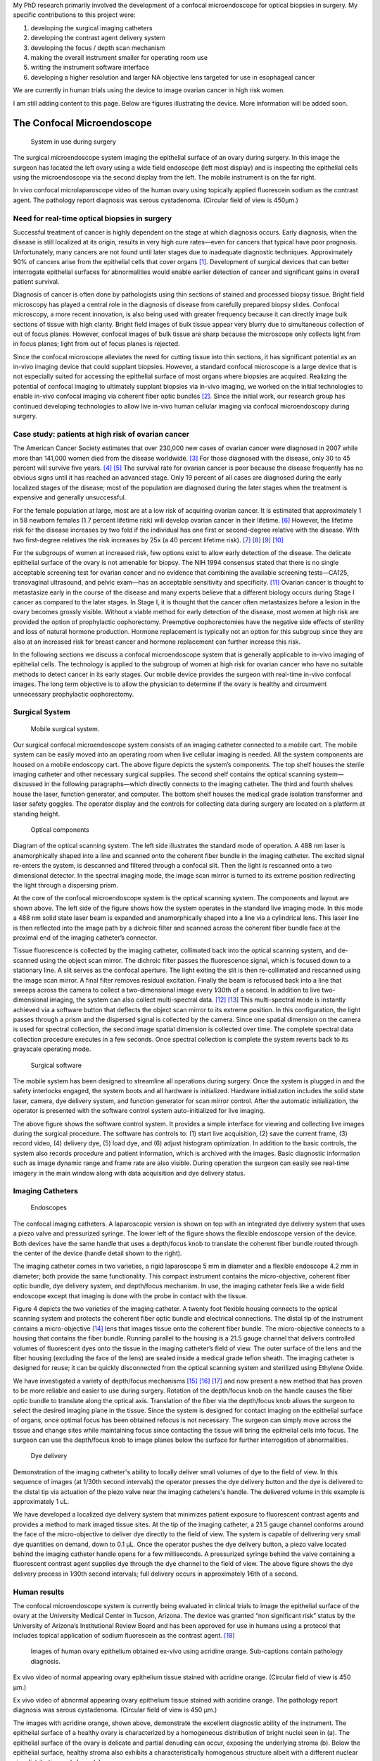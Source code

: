 .. title: Research
.. slug: research
.. date: 2016-01-17 09:19:26 UTC-07:00
.. tags: 
.. category: 
.. link: 
.. description: 
.. type: text

My PhD research primarily involved the development of a confocal
microendoscope for optical biopsies in surgery. My specific
contributions to this project were:

1. developing the surgical imaging catheters
2. developing the contrast agent delivery system
3. developing the focus / depth scan mechanism
4. making the overall instrument smaller for operating room use
5. writing the instrument software interface
6. developing a higher resolution and larger NA objective lens targeted
   for use in esophageal cancer

We are currently in human trials using the device to image ovarian
cancer in high risk women.

I am still adding content to this page. Below are figures illustrating
the device. More information will be added soon.

The Confocal Microendoscope
===========================


.. figure:: endoscopes/ClinicalImagingWithCart.jpg
   :alt: System in use during surgery

   System in use during surgery

The surgical microendoscope system imaging the epithelial surface of an
ovary during surgery. In this image the surgeon has located the left
ovary using a wide field endoscope (left most display) and is inspecting
the epithelial cells using the microendoscope via the second display
from the left. The mobile instrument is on the far right.


.. media:: https://youtu.be/ewLRWBptY3Q

In vivo confocal microlaparoscope video of the human ovary using topically applied
fluorescein sodium as the contrast agent. The pathology report diagnosis was serous
cystadenoma. (Circular field of view is 450μm.)


Need for real-time optical biopsies in surgery
----------------------------------------------

Successful treatment of cancer is highly dependent on the stage at which
diagnosis occurs. Early diagnosis, when the disease is still localized
at its origin, results in very high cure rates—even for cancers that
typical have poor prognosis. Unfortunately, many cancers are not found
until later stages due to inadequate diagnostic techniques.
Approximately 90% of cancers arise from the epithelial cells that cover
organs [1]_. Development of surgical devices that can better interrogate
epithelial surfaces for abnormalities would enable earlier detection of
cancer and significant gains in overall patient survival.

Diagnosis of cancer is often done by pathologists using thin sections of
stained and processed biopsy tissue. Bright field microscopy has played
a central role in the diagnosis of disease from carefully prepared
biopsy slides. Confocal microscopy, a more recent innovation, is also
being used with greater frequency because it can directly image bulk
sections of tissue with high clarity. Bright field images of bulk tissue
appear very blurry due to simultaneous collection of out of focus
planes. However, confocal images of bulk tissue are sharp because the
microscope only collects light from in focus planes; light from out of
focus planes is rejected.

Since the confocal microscope alleviates the need for cutting tissue
into thin sections, it has significant potential as an in-vivo imaging
device that could supplant biopsies. However, a standard confocal
microscope is a large device that is not especially suited for accessing
the epithelial surface of most organs where biopsies are acquired.
Realizing the potential of confocal imaging to ultimately supplant
biopsies via in-vivo imaging, we worked on the initial technologies to
enable in-vivo confocal imaging via coherent fiber optic bundles [2]_.
Since the initial work, our research group has continued developing
technologies to allow live in-vivo human cellular imaging via confocal
microendoscopy during surgery.

Case study: patients at high risk of ovarian cancer
---------------------------------------------------

The American Cancer Society estimates that over 230,000 new cases of
ovarian cancer were diagnosed in 2007 while more than 141,000 women died
from the disease worldwide. [3]_ For those diagnosed with the disease,
only 30 to 45 percent will survive five years. [4]_  [5]_ The survival
rate for ovarian cancer is poor because the disease frequently has no
obvious signs until it has reached an advanced stage. Only 19 percent of
all cases are diagnosed during the early localized stages of the
disease; most of the population are diagnosed during the later stages
when the treatment is expensive and generally unsuccessful.

For the female population at large, most are at a low risk of acquiring
ovarian cancer. It is estimated that approximately 1 in 58 newborn
females (1.7 percent lifetime risk) will develop ovarian cancer in their
lifetime. [6]_ However, the lifetime risk for the disease increases by
two fold if the individual has one first or second-degree relative with
the disease. With two first-degree relatives the risk increases by 25x
(a 40 percent lifetime risk). [7]_  [8]_  [9]_  [10]_

For the subgroups of women at increased risk, few options exist to allow
early detection of the disease. The delicate epithelial surface of the
ovary is not amenable for biopsy. The NIH 1994 consensus stated that
there is no single acceptable screening test for ovarian cancer and no
evidence that combining the available screening tests—CA125,
transvaginal ultrasound, and pelvic exam—has an acceptable sensitivity
and specificity. [11]_ Ovarian cancer is thought to metastasize early in
the course of the disease and many experts believe that a different
biology occurs during Stage I cancer as compared to the later stages. In
Stage I, it is thought that the cancer often metastasizes before a
lesion in the ovary becomes grossly visible. Without a viable method for
early detection of the disease, most women at high risk are provided the
option of prophylactic oophorectomy. Preemptive oophorectomies have the
negative side effects of sterility and loss of natural hormone
production. Hormone replacement is typically not an option for this
subgroup since they are also at an increased risk for breast cancer and
hormone replacement can further increase this risk.

In the following sections we discuss a confocal microendoscope system
that is generally applicable to in-vivo imaging of epithelial cells. The
technology is applied to the subgroup of women at high risk for ovarian
cancer who have no suitable methods to detect cancer in its early
stages. Our mobile device provides the surgeon with real-time in-vivo
confocal images. The long term objective is to allow the physician to
determine if the ovary is healthy and circumvent unnecessary
prophylactic oophorectomy.

Surgical System
---------------


.. figure:: endoscopes/ClinicalCart.png
   :alt: Surgical cart

   Mobile surgical system.



Our surgical confocal microendoscope system consists of an imaging
catheter connected to a mobile cart. The mobile system can be easily
moved into an operating room when live cellular imaging is needed. All
the system components are housed on a mobile endoscopy cart. The above
figure depicts the system’s components. The top shelf houses the sterile
imaging catheter and other necessary surgical supplies. The second shelf
contains the optical scanning system—discussed in the following
paragraphs—which directly connects to the imaging catheter. The third
and fourth shelves house the laser, function generator, and computer.
The bottom shelf houses the medical grade isolation transformer and
laser safety goggles. The operator display and the controls for
collecting data during surgery are located on a platform at standing
height.

.. figure:: endoscopes/ClinicalOpticsLayout.png
   :alt: Optical components

   Optical components

Diagram of the optical scanning system. The left side illustrates the
standard mode of operation. A 488 nm laser is anamorphically shaped into
a line and scanned onto the coherent fiber bundle in the imaging
catheter. The excited signal re-enters the system, is descanned and
filtered through a confocal slit. Then the light is rescanned onto a two
dimensional detector. In the spectral imaging mode, the image scan
mirror is turned to its extreme position redirecting the light through a
dispersing prism.


At the core of the confocal microendoscope system is the optical
scanning system. The components and layout are shown above. The left
side of the figure shows how the system operates in the standard live
imaging mode. In this mode a 488 nm solid state laser beam is expanded
and anamorphically shaped into a line via a cylindrical lens. This laser
line is then reflected into the image path by a dichroic filter and
scanned across the coherent fiber bundle face at the proximal end of the
imaging catheter’s connector.

Tissue fluorescence is collected by the imaging catheter, collimated
back into the optical scanning system, and de-scanned using the object
scan mirror. The dichroic filter passes the fluorescence signal, which
is focused down to a stationary line. A slit serves as the confocal
aperture. The light exiting the slit is then re-collimated and rescanned
using the image scan mirror. A final filter removes residual excitation.
Finally the beam is refocused back into a line that sweeps across the
camera to collect a two-dimensional image every 1∕30th of a second. In
addition to live two-dimensional imaging, the system can also collect
multi-spectral data. [12]_  [13]_ This multi-spectral mode is instantly
achieved via a software button that deflects the object scan mirror to
its extreme position. In this configuration, the light passes through a
prism and the dispersed signal is collected by the camera. Since one
spatial dimension on the camera is used for spectral collection, the
second image spatial dimension is collected over time. The complete
spectral data collection procedure executes in a few seconds. Once
spectral collection is complete the system reverts back to its grayscale
operating mode.


.. figure:: endoscopes/ClinicalSoftware.png
   :alt: Surgical software

   Surgical software


The mobile system has been designed to streamline all operations during
surgery. Once the system is plugged in and the safety interlocks
engaged, the system boots and all hardware is initialized. Hardware
initialization includes the solid state laser, camera, dye delivery
system, and function generator for scan mirror control. After the
automatic initialization, the operator is presented with the software
control system auto-initialized for live imaging.

The above figure shows the software control system. It provides a simple
interface for viewing and collecting live images during the surgical
procedure. The software has controls to: (1) start live acquisition, (2)
save the current frame, (3) record video, (4) delivery dye, (5) load
dye, and (6) adjust histogram optimization. In addition to the basic
controls, the system also records procedure and patient information,
which is archived with the images. Basic diagnostic information such as
image dynamic range and frame rate are also visible. During operation
the surgeon can easily see real-time imagery in the main window along
with data acquisition and dye delivery status.

Imaging Catheters
-----------------


.. figure:: endoscopes/Endoscopes.png
   :alt: Endoscopes

   Endoscopes

The confocal imaging catheters. A laparoscopic version is shown on top
with an integrated dye delivery system that uses a piezo valve and
pressurized syringe. The lower left of the figure shows the flexible
endoscope version of the device. Both devices have the same handle that
uses a depth/focus knob to translate the coherent fiber bundle routed
through the center of the device (handle detail shown to the right).



The imaging catheter comes in two varieties, a rigid laparoscope 5 mm in
diameter and a flexible endoscope 4.2 mm in diameter; both provide the
same functionality. This compact instrument contains the
micro-objective, coherent fiber optic bundle, dye delivery system, and
depth/focus mechanism. In use, the imaging catheter feels like a wide
field endoscope except that imaging is done with the probe in contact
with the tissue.

Figure 4 depicts the two varieties of the imaging catheter. A twenty
foot flexible housing connects to the optical scanning system and
protects the coherent fiber optic bundle and electrical connections. The
distal tip of the instrument contains a micro-objective [14]_ lens that
images tissue onto the coherent fiber bundle. The micro-objective
connects to a housing that contains the fiber bundle. Running parallel
to the housing is a 21.5 gauge channel that delivers controlled volumes
of fluorescent dyes onto the tissue in the imaging catheter’s field of
view. The outer surface of the lens and the fiber housing (excluding the
face of the lens) are sealed inside a medical grade teflon sheath. The
imaging catheter is designed for reuse; it can be quickly disconnected
from the optical scanning system and sterilized using Ethylene Oxide.

We have investigated a variety of depth/focus mechanisms [15]_  [16]_
[17]_ and now present a new method that has proven to be more reliable
and easier to use during surgery. Rotation of the depth/focus knob on
the handle causes the fiber optic bundle to translate along the optical
axis. Translation of the fiber via the depth/focus knob allows the
surgeon to select the desired imaging plane in the tissue. Since the
system is designed for contact imaging on the epithelial surface of
organs, once optimal focus has been obtained refocus is not necessary.
The surgeon can simply move across the tissue and change sites while
maintaining focus since contacting the tissue will bring the epithelial
cells into focus. The surgeon can use the depth/focus knob to image
planes below the surface for further interrogation of abnormalities.


.. figure:: endoscopes/DyeDelivery.png
   :alt: Dye delivery

   Dye delivery

Demonstration of the imaging catheter's ability to locally deliver small
volumes of dye to the field of view. In this sequence of images (at
1/30th second intervals) the operator presses the dye delivery button
and the dye is delivered to the distal tip via actuation of the piezo
valve near the imaging catheters's handle. The delivered volume in this
example is approximately 1 uL.



We have developed a localized dye delivery system that minimizes patient
exposure to fluorescent contrast agents and provides a method to mark
imaged tissue sites. At the tip of the imaging catheter, a 21.5 gauge
channel conforms around the face of the micro-objective to deliver dye
directly to the field of view. The system is capable of delivering very
small dye quantities on demand, down to 0.1 μL. Once the operator pushes
the dye delivery button, a piezo valve located behind the imaging
catheter handle opens for a few milliseconds. A pressurized syringe
behind the valve containing a fluorescent contrast agent supplies dye
through the dye channel to the field of view. The above figure shows the
dye delivery process in 1∕30th second intervals; full delivery occurs in
approximately 1∕6th of a second.

Human results
-------------

The confocal microendoscope system is currently being evaluated in
clinical trials to image the epithelial surface of the ovary at the
University Medical Center in Tucson, Arizona. The device was granted
“non significant risk” status by the University of Arizona’s
Institutional Review Board and has been approved for use in humans using
a protocol that includes topical application of sodium fluorescein as
the contrast agent. [18]_

.. figure:: endoscopes/OvaryAO.png
   :alt: Ovarian tissue with Acridine Orange

   Images of human ovary epithelium obtained ex-vivo using acridine orange.
   Sub-captions contain pathology diagnosis.


.. media:: https://youtu.be/3c9ws2dsuwc

Ex vivo video of normal appearing ovary epithelium tissue stained with acridine
orange. (Circular field of view is 450 μm.)


.. media:: https://youtu.be/HbQFZHAFMhY

Ex vivo video of abnormal appearing ovary epithelium tissue stained with acridine orange.
The pathology report diagnosis was serous cystadenoma. (Circular field of view is 450 μm.)


The images with acridine orange, shown above, demonstrate the excellent
diagnostic ability of the instrument. The epithelial surface of a
healthy ovary is characterized by a homogeneous distribution of bright
nuclei seen in (a). The epithelial surface of the ovary is delicate and
partial denuding can occur, exposing the underlying stroma (b). Below
the epithelial surface, healthy stroma also exhibits a
characteristically homogenous structure albeit with a different nuclear
size distribution and shape (c).

In the case of carcinoma, the tissue structure is visibly differentiable
(d) from healthy epithelial cells (a). The epithelial surface is
irregular and the high degree of heterogeneity indicative of ovarian
cancer.

We have perviously shown [19]_ that the confocal microendoscope system
can easily differentiate normal epithelium from ovarian cancer—providing
a diagnostic advantage when the neoplasia is small and not visible at
the gross anatomic level. It also appears that the confocal
microendoscope system may also be able to visualize cellular changes
that happen prior to the onset of cancer. Less distinct tissue changes
such as tissue sclerosis and endometriosis may also be detectable

.. figure:: endoscopes/OvaryFluorescein.png
   :alt: Ovarian tissue with Fluorescein

   Images of ovary epithelium obtained in-vivo during clinical trials using
   fluorescein. The suboptimal cellular detail is a result of the minimal
   preferential binding exhibited by fluorescein.


For initial in-vivo clinical studies fluorescein was selected because of
its pre-existing approval for human use. The diagnostic utility of
fluorescein when used as a topical contrast agent on the ovary is not
very good as it provides little contrast and lacks preferential binding
to cellular level structures of interest. However, it has served its
purpose as a safe, pre-approved contrast agent allowing us to test the
safety and feasibility of the confocal microendoscope system.

The above figure shows three examples of in-vivo images obtained with
the confocal microendoscope system. The images demonstrate that the
device functions as designed. The imaging catheter can deliver
controlled volumes of dye to the image site and then display real-time
image data to the surgeon. The focus mechanism works well; after an
initial adjustment of the focus, the instrument can be moved to various
sites on the ovary while maintaining good focus on the epithelial
surface.


.. figure:: endoscopes/EsophagusAO.png
   :alt: Esophagus tissue with Acridine Orange

   Images of human esophagus epithelium obtained ex-vivo using acridine orange.




As previously discussed, any lumen or organ that is endoscopically or
laparoscopically accessible is a suitable candidate for microendoscope
imaging of the epithelium. Applications of the device to detect the
transformation of normal esophagus to adenocarcinoma are also being
investigated. Barrett’s Esophagus is the premalignant lesion for
adenocarcinoma of the esophagus. Due to a severe chronic
gastroesophageal reflux disease, these patient experience a
transformation of the normal squamous epithelium (a) into tissue that
closely resembles the intestine with columnar appearing mucosa and
intestinal metaplasia (b). Once this transformation has taken place, the
individual is at higher risk for adenocarcinoma of the esophagus. [20]_
Moreover, the 5-year survival rate for this cancer is only between
10-15%. [21]_ The American Cancer Society estimates that approximately
529,000 new cases of adenocarcinoma of the esophagus were diagnosed in
2007 while more than 442,000 people died worldwide from the
disease. [22]_ Yet again, one of the predominant factors causing low
survival rates is the late detection of this disease. Patients with
Barrett’s Esophagus identified with an increased risk for adenocarcinoma
typically undergo endoscopic surveillance and biopsy every one or two
years. Again, the confocal microendoscope system’s ability to resolve
cellular detail indicates that it would be a useful tool to improve the
detection of dysplasia and adenocarcinoma in-vivo. In the above figure
(c) illustrates the distinct difference when esophagus tissue has made
the transformation to tumorous tissue.


Modeling System Performance
---------------------------

To better understand the axial and lateral performance of the surgical confocal system,
a Monte Carlo model was developed to study the effects of tissue scattering.
Confocal microscopes use a small aperture to reject out of focus light, allowing
imaging of thin sections within thick samples. Standard confocal microscopes
employ a single pinhole aperture that must be spatially scanned to collect a two
or three dimensional image. To reduce im- age acquisition times, parallelized
confocal systems use an array of pinholes or a slit aperture to simultaneously
collect multiple image points, reducing acquisition times in proportion to the
number of simultaneous detection points used. The drawback of parallelized
systems is cross-talk between the individual apertures. In highly scattering
media, such as tissue, the cross- talk can be large resulting in a significant
reduction in system performance.

A Monte Carlo model was implemented that simulates the confocal system.
The system consists of a laser source and optical elements that uniformly illuminate
the confocal aperture. The aperture can be either a pinhole, slit, Nipkow disk, or
linear array. The aperture and illumination beam are imaged into the tissue via
the objective lens. Fluorescence signal is collected by the objective lens and
imaged back onto the confocal aperture. Light passing through the aperture is
brought back to focus. A dichroic beam splitter directs the emitted fluorescence
signal to a detector. In the case of a pinhole aperture, a single detector is used;
in the case of a parallelized aperture, an array of detectors are used.


.. media:: https://youtu.be/2zoCtMp-z4Y

Monte-Carlo simulation of confocal photon signal positions in tissue. Simulation
results of the three-dimensional distribution of collected photon signal positions
r_s for each aperture configuration (pinhole, slit, Nipkow disk, and linear array)
in simulated tissue. Tissue surface is at z = −62.5 μm (grid plane), focus
is at z = 0.

.. media:: https://youtu.be/lX5hpmnh2_Q

Monte-Carlo simulation of confocal photon error signal positions.
Simulation results shown in terms of error in collected position ε for each
aperture configuration  (pinhole, slit, Nipkow disk, and linear array) in esophagus tissue.



Further information
===================

To find out more about the research I am involved with visit `the
Biomedical Imaging Laboratory <http://bil.arizona.edu>`__.

.. [1]
   L. J. Kleinsmith, Principles of cancer biology, Pearson Benjamin
   Cummings, San Francisco, 2006.

.. [2]
   A. F. Gmitro and D. Aziz, “Confocal microscopy through a fiber-optic
   imaging bundle,” Optics Letters 18, November 1993.

.. [3]
   M. Garcia, A. Jemal, E. M. Ward, M. M. Center, Y. Hao, R. L. Siegel,
   and M. J. Thun, Global Cancer Facts & Figures, American Cancer
   Society, Atlanta, GA, 2007.

.. [4]
   National Cancer Institute, “NCI issues clinical announcement for
   preferred method of treatment for advanced ovarian cancer.”
   http://www.cancer.gov/newscenter/pressreleases/IPchemotherapyrelease,
   January 2006.

.. [5]
   P. A. Wingo, “Cancer statistics,” Cancer journal for clinicians
   45(1), pp. 8–30, 1995.

.. [6]
   K. Kerlikowske, J. S. Brown, and D. G. Grady, “Should women with
   familial ovarian cancer undergo prophylactic oophorectomy,”
   Obstetrics and Gynecology 80(4), pp. 700–707, 1992.

.. [7]
   K. Kerlikowske, J. S. Brown, and D. G. Grady, “Should women with
   familial ovarian cancer undergo prophylactic oophorectomy,”
   Obstetrics and Gynecology 80(4), pp. 700–707, 1992.

.. [8]
   J. F. Stratton, P. Pharoah, S. K. Smith, D. Easton, and B. Ponder, “A
   systematic review and meta-analysis of family history and risk of
   ovarian cancer,” British Journal of Obstetrics and Gynecology 105(5),
   pp. 493–499, 1998.

.. [9]
   I. Jacobs, “Genetic, biochemical, and multimodal approaches to
   screening for ovarian cancer,” Gynecologic Oncology 55(3), pp. 22–27,
   1994.

.. [10]
   Y. Miki, “A strong candidate for the breast and ovarian cancer
   susceptibility gene braca1,” Science 266(5182), pp. 66–71, 1994.

.. [11]
   B. S. Kramer, J. Gohagan, and P. C. Prorok, “NIH consensus 1994:
   screening,” Gynecologic Oncology 55(3), pp. 20–21, 1994.

.. [12]
   A. R. Rouse and A. F. Gmitro, “Multispectral imaging with a confocal
   microendoscope,” Optics Letters 25(23), 2000.

.. [13]
   H. Makhlouf, A. A. Tanbakuchi, A. R. Rouse, and A. F. Gmitro, “Design
   of a multi-spectral channel for in-vivo confocal microscopy,”
   Endoscopic Microscopy II 6432(1), p. 643206, SPIE, 2007.

.. [14]
   A. R. Rouse, A. Kano, J. A. Udovich, S. M. Kroto, and A. F. Gmitro,
   “Design and demonstration of a miniature catheter for a confocal
   microendoscope,” Applied Optics 43, pp. 5763–5771, November 2004.

.. [15]
   A. R. Rouse and A. F. Gmitro, “Multispectral imaging with a confocal
   microendoscope,” Optics Letters 25(23), 2000.

.. [16]
   A. R. Rouse, A. Kano, J. A. Udovich, S. M. Kroto, and A. F. Gmitro,
   “Design and demonstration of a miniature catheter for a confocal
   microendoscope,” Applied Optics 43, pp. 5763–5771, November 2004.

.. [17]
   A. A. Tanbakuchi, A. R. Rouse, J. A. Udovich, and A. F. Gmitro,
   “Surgical imaging catheter for confocal microendoscopy with advanced
   contrast delivery and focus systems,” Endoscopic Microscopy 6082(1),
   p. 608202, SPIE, 2006.

.. [18]
   J. A. Udovich, A. R. Rouse, A. Tanbakuchi, M. A. Brewer, R.
   Sampliner, and A. F. Gmitro, “Confocal micro-endoscope for use in a
   clinical setting,” Endoscopic Microscopy II 6432(1), p. 64320H, SPIE,
   2007.

.. [19]
   S. Srivastava, J. J. Rodriguez, A. R. Rouse, M. A. Brewer, and A. F.
   Gmitro, “Computer-aided identification of ovarian cancer in confocal
   microendoscope images.” in press, Journal of Biomedical Optics.

.. [20]
   P. Sharma and R. E. Sampliner, Barrett’s esophagus and esophageal
   adenocarcinoma, Blackwell Science, Malden, Mass., 2001.

.. [21]
   M. Garcia, A. Jemal, E. M. Ward, M. M. Center, Y. Hao, R. L. Siegel,
   and M. J. Thun, Global Cancer Facts & Figures, American Cancer
   Society, Atlanta, GA, 2007.

.. [22]
   M. Garcia, A. Jemal, E. M. Ward, M. M. Center, Y. Hao, R. L. Siegel,
   and M. J. Thun, Global Cancer Facts & Figures, American Cancer
   Society, Atlanta, GA, 2007.

